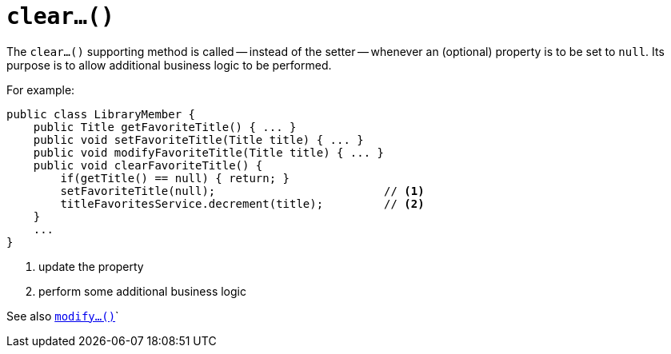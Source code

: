 [[_rgcms_methods_prefixes_clear]]
= `clear...()`
:Notice: Licensed to the Apache Software Foundation (ASF) under one or more contributor license agreements. See the NOTICE file distributed with this work for additional information regarding copyright ownership. The ASF licenses this file to you under the Apache License, Version 2.0 (the "License"); you may not use this file except in compliance with the License. You may obtain a copy of the License at. http://www.apache.org/licenses/LICENSE-2.0 . Unless required by applicable law or agreed to in writing, software distributed under the License is distributed on an "AS IS" BASIS, WITHOUT WARRANTIES OR  CONDITIONS OF ANY KIND, either express or implied. See the License for the specific language governing permissions and limitations under the License.
:_basedir: ../../
:_imagesdir: images/



The `clear...()` supporting method is called -- instead of the setter -- whenever an (optional) property is to be set to `null`.  Its purpose is to allow additional business logic to be performed.


For example:

[source,java]
----
public class LibraryMember {
    public Title getFavoriteTitle() { ... }
    public void setFavoriteTitle(Title title) { ... }
    public void modifyFavoriteTitle(Title title) { ... }
    public void clearFavoriteTitle() {
        if(getTitle() == null) { return; }
        setFavoriteTitle(null);                         // <1>
        titleFavoritesService.decrement(title);         // <2>
    }
    ...
}
----
<1> update the property
<2> perform some additional business logic


See also xref:rgcms.adoc#_rgcms_methods_prefixes_modify[`modify...()`]`

